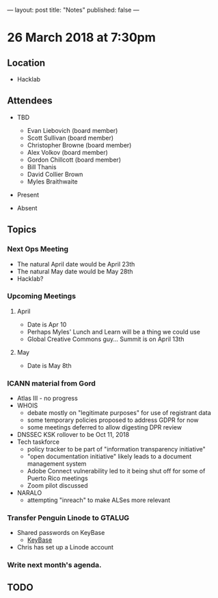 ---
layout: post
title: "Notes"
published: false
---

* 26 March 2018 at 7:30pm

** Location

- Hacklab
  
** Attendees
- TBD
  - Evan Liebovich (board member)
  - Scott Sullivan (board member)
  - Christopher Browne (board member)
  - Alex Volkov (board member)
  - Gordon Chillcott (board member)
  - Bill Thanis
  - David Collier Brown
  - Myles Braithwaite

- Present

- Absent

** Topics
*** Next Ops Meeting
  - The natural April date would be April 23th
  - The natural May date would be May 28th
  - Hacklab?
      
*** Upcoming Meetings
**** April
  - Date is Apr 10
  - Perhaps Myles' Lunch and Learn will be a thing we could use
  - Global Creative Commons guy... Summit is on April 13th

**** May
  - Date is May 8th

*** ICANN material from Gord
 - Atlas III - no progress
 - WHOIS
   - debate mostly on "legitimate purposes" for use of registrant data
   - some temporary policies proposed to address GDPR for now
   - some meetings deferred to allow digesting DPR review
 - DNSSEC KSK rollover to be Oct 11, 2018
 - Tech taskforce
   - policy tracker to be part of "information transparency initiative"
   - "open documentation initiative" likely leads to a document management system
   - Adobe Connect vulnerability led to it being shut off for some of Puerto Rico meetings
   - Zoom pilot discussed
 - NARALO
   - attempting "inreach" to make ALSes more relevant

*** Transfer Penguin Linode to GTALUG
 - Shared passwords on KeyBase
   - [[http://keybase.io][KeyBase]]
 - Chris has set up a Linode account
*** Write next month's agenda.

** TODO
